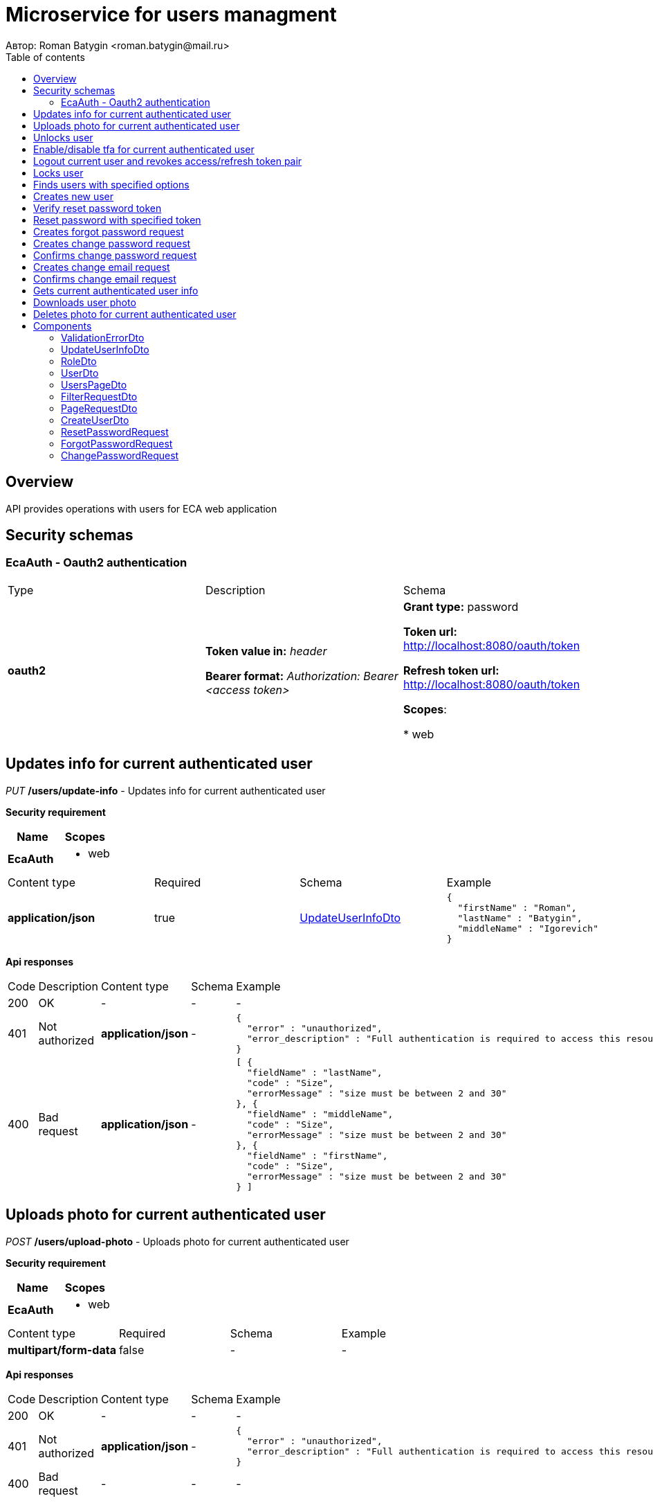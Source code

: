 = Microservice for users managment
Автор: Roman Batygin <roman.batygin@mail.ru>
:toc:
:toc-title: Table of contents

== Overview

API provides operations with users for ECA web application

== Security schemas


=== EcaAuth - Oauth2 authentication

[width=100%]
|===
|Type|Description|Schema
|*oauth2*
|
*Token value in:* __header__

*Bearer format:* __Authorization: Bearer <access token>__
|

*Grant type:* password

*Token url:* http://localhost:8080/oauth/token

*Refresh token url:* http://localhost:8080/oauth/token


*Scopes*:


* web

|===

== Updates info for current authenticated user

__PUT__ */users/update-info* - Updates info for current authenticated user

*Security requirement*

[cols="^50%,^50%",options="header"]
|===
|Name|Scopes
|*EcaAuth*
a|

* web
|===

[width=100%]
|===
|Content type|Required|Schema|Example
|*application/json*
|true
|<<UpdateUserInfoDto>>
a|
[source,json]
----
{
  "firstName" : "Roman",
  "lastName" : "Batygin",
  "middleName" : "Igorevich"
}
----
|===

*Api responses*
[width=100%]
|===
|Code|Description|Content type|Schema|Example
|200
|OK
|-
|-
a|
-
|401
|Not authorized
|*application/json*
|-
a|
[source,json]
----
{
  "error" : "unauthorized",
  "error_description" : "Full authentication is required to access this resource"
}
----
|400
|Bad request
|*application/json*
|-
a|
[source,json]
----
[ {
  "fieldName" : "lastName",
  "code" : "Size",
  "errorMessage" : "size must be between 2 and 30"
}, {
  "fieldName" : "middleName",
  "code" : "Size",
  "errorMessage" : "size must be between 2 and 30"
}, {
  "fieldName" : "firstName",
  "code" : "Size",
  "errorMessage" : "size must be between 2 and 30"
} ]
----
|===

== Uploads photo for current authenticated user

__POST__ */users/upload-photo* - Uploads photo for current authenticated user

*Security requirement*

[cols="^50%,^50%",options="header"]
|===
|Name|Scopes
|*EcaAuth*
a|

* web
|===

[width=100%]
|===
|Content type|Required|Schema|Example
|*multipart/form-data*
|false
|-
a|
-
|===

*Api responses*
[width=100%]
|===
|Code|Description|Content type|Schema|Example
|200
|OK
|-
|-
a|
-
|401
|Not authorized
|*application/json*
|-
a|
[source,json]
----
{
  "error" : "unauthorized",
  "error_description" : "Full authentication is required to access this resource"
}
----
|400
|Bad request
|-
|-
a|
-
|===

== Unlocks user

__POST__ */users/unlock* - Unlocks user

*Security requirement*

[cols="^50%,^50%",options="header"]
|===
|Name|Scopes
|*EcaAuth*
a|

* web
|===


*Request parameters*
[width=100%]
|===
|Name|Description|Type|Schema
|*userId**
|User id
|query
a|__integer__
__(int64)__






|===

*Api responses*
[width=100%]
|===
|Code|Description|Content type|Schema|Example
|200
|OK
|-
|-
a|
-
|401
|Not authorized
|*application/json*
|-
a|
[source,json]
----
{
  "error" : "unauthorized",
  "error_description" : "Full authentication is required to access this resource"
}
----
|403
|Permission denied
|*application/json*
|-
a|
[source,json]
----
{
  "error" : "access_denied",
  "error_description" : "Access is denied"
}
----
|400
|Bad request
|-
|-
a|
-
|===

== Enable/disable tfa for current authenticated user

__POST__ */users/tfa* - Enable/disable tfa for current authenticated user

*Security requirement*

[cols="^50%,^50%",options="header"]
|===
|Name|Scopes
|*EcaAuth*
a|

* web
|===


*Request parameters*
[width=100%]
|===
|Name|Description|Type|Schema
|*enabled**
|Tfa enabled flag
|query
a|__boolean__






|===

*Api responses*
[width=100%]
|===
|Code|Description|Content type|Schema|Example
|200
|OK
|-
|-
a|
-
|401
|Not authorized
|*application/json*
|-
a|
[source,json]
----
{
  "error" : "unauthorized",
  "error_description" : "Full authentication is required to access this resource"
}
----
|400
|Bad request
|-
|-
a|
-
|===

== Logout current user and revokes access/refresh token pair

__POST__ */users/logout* - Logout current user and revokes access/refresh token pair

*Security requirement*

[cols="^50%,^50%",options="header"]
|===
|Name|Scopes
|*EcaAuth*
a|

* web
|===


*Api responses*
[width=100%]
|===
|Code|Description|Content type|Schema|Example
|200
|OK
|-
|-
a|
-
|401
|Not authorized
|*application/json*
|-
a|
[source,json]
----
{
  "error" : "unauthorized",
  "error_description" : "Full authentication is required to access this resource"
}
----
|===

== Locks user

__POST__ */users/lock* - Locks user

*Security requirement*

[cols="^50%,^50%",options="header"]
|===
|Name|Scopes
|*EcaAuth*
a|

* web
|===


*Request parameters*
[width=100%]
|===
|Name|Description|Type|Schema
|*userId**
|User id
|query
a|__integer__
__(int64)__






|===

*Api responses*
[width=100%]
|===
|Code|Description|Content type|Schema|Example
|200
|OK
|-
|-
a|
-
|401
|Not authorized
|*application/json*
|-
a|
[source,json]
----
{
  "error" : "unauthorized",
  "error_description" : "Full authentication is required to access this resource"
}
----
|403
|Permission denied
|*application/json*
|-
a|
[source,json]
----
{
  "error" : "access_denied",
  "error_description" : "Access is denied"
}
----
|400
|Bad request
|-
|-
a|
-
|===

== Finds users with specified options

__POST__ */users/list* - Finds users with specified options

*Security requirement*

[cols="^50%,^50%",options="header"]
|===
|Name|Scopes
|*EcaAuth*
a|

* web
|===

[width=100%]
|===
|Content type|Required|Schema|Example
|*application/json*
|true
|<<PageRequestDto>>
a|
[source,json]
----
{
  "page" : 0,
  "size" : 25
}
----
|===

*Api responses*
[width=100%]
|===
|Code|Description|Content type|Schema|Example
|200
|OK
|*application/json*
|<<UsersPageDto>>
a|
[source,json]
----
{
  "content" : [ {
    "id" : 1,
    "login" : "admin",
    "email" : "test@mail.ru",
    "firstName" : "Ivan",
    "lastName" : "Ivanov",
    "middleName" : "Ivanovich",
    "fullName" : "Ivanov Ivan Ivanovich",
    "creationDate" : "2021-07-01 14:00:00",
    "tfaEnabled" : true,
    "locked" : true,
    "photoId" : 1,
    "passwordDate" : "2021-07-01 14:00:00",
    "roles" : [ {
      "roleName" : "ROLE_SUPER_ADMIN",
      "description" : "Administrator"
    } ]
  } ],
  "page" : 0,
  "totalCount" : 1
}
----
|401
|Not authorized
|*application/json*
|-
a|
[source,json]
----
{
  "error" : "unauthorized",
  "error_description" : "Full authentication is required to access this resource"
}
----
|403
|Permission denied
|*application/json*
|-
a|
[source,json]
----
{
  "error" : "access_denied",
  "error_description" : "Access is denied"
}
----
|400
|Bad request
|*application/json*
|-
a|
[source,json]
----
[ {
  "fieldName" : "page",
  "code" : "Min",
  "errorMessage" : "must be greater than or equal to 0"
}, {
  "fieldName" : "size",
  "code" : "Min",
  "errorMessage" : "must be greater than or equal to 1"
} ]
----
|===

== Creates new user

__POST__ */users/create* - Creates new user

*Security requirement*

[cols="^50%,^50%",options="header"]
|===
|Name|Scopes
|*EcaAuth*
a|

* web
|===

[width=100%]
|===
|Content type|Required|Schema|Example
|*application/json*
|true
|<<CreateUserDto>>
a|
[source,json]
----
{
  "login" : "user",
  "email" : "bat1238@yandex.ru",
  "firstName" : "Roman",
  "lastName" : "Batygin",
  "middleName" : "Igorevich"
}
----
|===

*Api responses*
[width=100%]
|===
|Code|Description|Content type|Schema|Example
|200
|OK
|*application/json*
|<<UserDto>>
a|
[source,json]
----
{
  "id" : 1,
  "login" : "admin",
  "email" : "test@mail.ru",
  "firstName" : "Ivan",
  "lastName" : "Ivanov",
  "middleName" : "Ivanovich",
  "fullName" : "Ivanov Ivan Ivanovich",
  "creationDate" : "2021-07-01 14:00:00",
  "tfaEnabled" : true,
  "locked" : true,
  "photoId" : 1,
  "passwordDate" : "2021-07-01 14:00:00",
  "roles" : [ {
    "roleName" : "ROLE_SUPER_ADMIN",
    "description" : "Administrator"
  } ]
}
----
|401
|Not authorized
|*application/json*
|-
a|
[source,json]
----
{
  "error" : "unauthorized",
  "error_description" : "Full authentication is required to access this resource"
}
----
|403
|Permission denied
|*application/json*
|-
a|
[source,json]
----
{
  "error" : "access_denied",
  "error_description" : "Access is denied"
}
----
|400
|Bad request
|*application/json*
|-
a|
[source,json]
----
[ {
  "fieldName" : "login",
  "code" : "UniqueLogin",
  "errorMessage" : null
} ]
----
|===

== Verify reset password token

__POST__ */password/verify-token* - Verify reset password token



*Request parameters*
[width=100%]
|===
|Name|Description|Type|Schema
|*token**
|Reset password token
|query
a|__string__






|===

*Api responses*
[width=100%]
|===
|Code|Description|Content type|Schema|Example
|200
|OK
|*application/json*
|-
a|
[source,json]
----
false
----
|===

== Reset password with specified token

__POST__ */password/reset* - Reset password with specified token


[width=100%]
|===
|Content type|Required|Schema|Example
|*application/json*
|true
|<<ResetPasswordRequest>>
a|
[source,json]
----
{
  "token" : "MDhmNTg4MDdiMTI0Y2Y4OWNmN2UxYmE1OTljYjUzOWU6MTYxNjE1MzM4MDMzMQ==",
  "password" : "passw0rd!"
}
----
|===

*Api responses*
[width=100%]
|===
|Code|Description|Content type|Schema|Example
|200
|OK
|-
|-
a|
-
|400
|Bad request
|*application/json*
|-
a|
[source,json]
----
[ {
  "fieldName" : null,
  "code" : "InvalidToken",
  "errorMessage" : "Invalid token"
} ]
----
|===

== Creates forgot password request

__POST__ */password/forgot* - Creates forgot password request


[width=100%]
|===
|Content type|Required|Schema|Example
|*application/json*
|true
|<<ForgotPasswordRequest>>
a|
[source,json]
----
{
  "email" : "bat1238@yandex.ru"
}
----
|===

*Api responses*
[width=100%]
|===
|Code|Description|Content type|Schema|Example
|200
|OK
|-
|-
a|
-
|400
|Bad request
|*application/json*
|-
a|
[source,json]
----
[ {
  "fieldName" : "email",
  "code" : "UserEmail",
  "errorMessage" : null
} ]
----
|===

== Creates change password request

__POST__ */password/change/request* - Creates change password request

*Security requirement*

[cols="^50%,^50%",options="header"]
|===
|Name|Scopes
|*EcaAuth*
a|

* web
|===

[width=100%]
|===
|Content type|Required|Schema|Example
|*application/json*
|true
|<<ChangePasswordRequest>>
a|
[source,json]
----
{
  "oldPassword" : "oldPassw0rd!",
  "newPassword" : "newPassw0rd!"
}
----
|===

*Api responses*
[width=100%]
|===
|Code|Description|Content type|Schema|Example
|200
|OK
|-
|-
a|
-
|401
|Not authorized
|*application/json*
|-
a|
[source,json]
----
{
  "error" : "unauthorized",
  "error_description" : "Full authentication is required to access this resource"
}
----
|400
|Bad request
|*application/json*
|-
a|
[source,json]
----
[ {
  "fieldName" : null,
  "code" : "InvalidPassword",
  "errorMessage" : "Invalid password"
} ]
----
|===

== Confirms change password request

__POST__ */password/change/confirm* - Confirms change password request



*Request parameters*
[width=100%]
|===
|Name|Description|Type|Schema
|*token**
|Token value
|query
a|__string__






|===

*Api responses*
[width=100%]
|===
|Code|Description|Content type|Schema|Example
|200
|OK
|-
|-
a|
-
|400
|Bad request
|*application/json*
|-
a|
[source,json]
----
[ {
  "fieldName" : null,
  "code" : "InvalidToken",
  "errorMessage" : "Invalid token"
} ]
----
|===

== Creates change email request

__POST__ */email/change/request* - Creates change email request

*Security requirement*

[cols="^50%,^50%",options="header"]
|===
|Name|Scopes
|*EcaAuth*
a|

* web
|===


*Request parameters*
[width=100%]
|===
|Name|Description|Type|Schema
|*newEmail**
|User email
|query
a|__string__
*Min. length*: 0

*Max. length*: 255



|===

*Api responses*
[width=100%]
|===
|Code|Description|Content type|Schema|Example
|200
|OK
|-
|-
a|
-
|401
|Not authorized
|*application/json*
|-
a|
[source,json]
----
{
  "error" : "unauthorized",
  "error_description" : "Full authentication is required to access this resource"
}
----
|400
|Bad request
|*application/json*
|-
a|
[source,json]
----
[ {
  "fieldName" : "email",
  "code" : "UniqueEmail",
  "errorMessage" : "Can't set user email because its exists"
} ]
----
|===

== Confirms change email request

__POST__ */email/change/confirm* - Confirms change email request



*Request parameters*
[width=100%]
|===
|Name|Description|Type|Schema
|*token**
|Token value
|query
a|__string__






|===

*Api responses*
[width=100%]
|===
|Code|Description|Content type|Schema|Example
|200
|OK
|-
|-
a|
-
|400
|Bad request
|*application/json*
|-
a|
[source,json]
----
[ {
  "fieldName" : null,
  "code" : "InvalidToken",
  "errorMessage" : "Invalid token"
} ]
----
|===

== Gets current authenticated user info

__GET__ */users/user-info* - Gets current authenticated user info

*Security requirement*

[cols="^50%,^50%",options="header"]
|===
|Name|Scopes
|*EcaAuth*
a|

* web
|===


*Api responses*
[width=100%]
|===
|Code|Description|Content type|Schema|Example
|200
|OK
|*application/json*
|<<UserDto>>
a|
[source,json]
----
{
  "id" : 1,
  "login" : "admin",
  "email" : "test@mail.ru",
  "firstName" : "Ivan",
  "lastName" : "Ivanov",
  "middleName" : "Ivanovich",
  "fullName" : "Ivanov Ivan Ivanovich",
  "creationDate" : "2021-07-01 14:00:00",
  "tfaEnabled" : true,
  "locked" : true,
  "photoId" : 1,
  "passwordDate" : "2021-07-01 14:00:00",
  "roles" : [ {
    "roleName" : "ROLE_SUPER_ADMIN",
    "description" : "Administrator"
  } ]
}
----
|401
|Not authorized
|*application/json*
|-
a|
[source,json]
----
{
  "error" : "unauthorized",
  "error_description" : "Full authentication is required to access this resource"
}
----
|===

== Downloads user photo

__GET__ */users/photo/{id}* - Downloads user photo

*Security requirement*

[cols="^50%,^50%",options="header"]
|===
|Name|Scopes
|*EcaAuth*
a|

* web
|===


*Request parameters*
[width=100%]
|===
|Name|Description|Type|Schema
|*id**
|Photo id
|path
a|__integer__
__(int64)__






|===

*Api responses*
[width=100%]
|===
|Code|Description|Content type|Schema|Example
|200
|OK
|**/**
|-
a|
-
|401
|Not authorized
|*application/json*
|-
a|
[source,json]
----
{
  "error" : "unauthorized",
  "error_description" : "Full authentication is required to access this resource"
}
----
|400
|Bad request
|*application/json*
|-
a|
[source,json]
----
[ {
  "fieldName" : null,
  "code" : "DataNotFound",
  "errorMessage" : "Entity with search key [1] not found!"
} ]
----
|===

== Deletes photo for current authenticated user

__DELETE__ */users/delete-photo* - Deletes photo for current authenticated user

*Security requirement*

[cols="^50%,^50%",options="header"]
|===
|Name|Scopes
|*EcaAuth*
a|

* web
|===


*Api responses*
[width=100%]
|===
|Code|Description|Content type|Schema|Example
|200
|OK
|-
|-
a|
-
|401
|Not authorized
|*application/json*
|-
a|
[source,json]
----
{
  "error" : "unauthorized",
  "error_description" : "Full authentication is required to access this resource"
}
----
|400
|Bad request
|*application/json*
|-
a|
[source,json]
----
[ {
  "fieldName" : null,
  "code" : "DataNotFound",
  "errorMessage" : "Entity with search key [1] not found!"
} ]
----
|===


== Components
=== ValidationErrorDto
:table-caption: Table
.Validation error model
[width=100%]
|===
|Name|Description|Schema
|*fieldName*
|Field name
a|
__string__







|*code*
|Error code
a|
__string__







|*errorMessage*
|Error message
a|
__string__







|===
=== UpdateUserInfoDto
:table-caption: Table
.Update user info model
[width=100%]
|===
|Name|Description|Schema
|*firstName**
|First name
a|
__string__

*Min. length*: 2

*Max. length*: 30

*Pattern*: `^([A-Z][a-z]+)\|([А-Я][а-я]+)$`

|*lastName**
|Last name
a|
__string__

*Min. length*: 2

*Max. length*: 30

*Pattern*: `^([A-Z][a-z]+)\|([А-Я][а-я]+)$`

|*middleName**
|Middle name
a|
__string__

*Min. length*: 2

*Max. length*: 30

*Pattern*: `^([A-Z][a-z]+)\|([А-Я][а-я]+)$`

|===
=== RoleDto
:table-caption: Table
.User role model
[width=100%]
|===
|Name|Description|Schema
|*roleName*
|Role name
a|
__string__







|*description*
|Role description
a|
__string__







|===
=== UserDto
:table-caption: Table
.User model
[width=100%]
|===
|Name|Description|Schema
|*id*
|User id
a|
__integer__
__(int64)__







|*login*
|User login
a|
__string__







|*email*
|User email
a|
__string__







|*firstName*
|User first name
a|
__string__







|*lastName*
|User last name
a|
__string__







|*middleName*
|User middle name
a|
__string__







|*fullName*
|User full name
a|
__string__







|*creationDate*
|User creation date
a|
__string__







|*tfaEnabled*
|Two factor authentication enabled
a|
__boolean__







|*locked*
|Account locked
a|
__boolean__







|*photoId*
|User photo id
a|
__integer__
__(int64)__







|*passwordDate*
|Last password change date
a|
__string__







|*roles*
|User roles
a|
__array__
<<<RoleDto>>>







|===
=== UsersPageDto
:table-caption: Table
.Users page dto
[width=100%]
|===
|Name|Description|Schema
|*content*
|Page content
a|
__array__
<<<UserDto>>>







|*page*
|Page number
a|
__integer__
__(int32)__







|*totalCount*
|Total elements count in all pages
a|
__integer__
__(int64)__







|===
=== FilterRequestDto
:table-caption: Table
.Filter request model
[width=100%]
|===
|Name|Description|Schema
|*name**
|Filter column name
a|
__string__

*Min. length*: 0

*Max. length*: 255



|*values*
|-
a|
__array__







|*matchMode**
|Match mode type
a|
__string__







|===
=== PageRequestDto
:table-caption: Table
.Page request model
[width=100%]
|===
|Name|Description|Schema
|*page**
|Page number
a|
__integer__
__(int32)__







|*size**
|Page size
a|
__integer__
__(int32)__







|*sortField*
|Sort field
a|
__string__

*Min. length*: 0

*Max. length*: 255



|*ascending*
|Is ascending sort?
a|
__boolean__







|*searchQuery*
|Search query string
a|
__string__

*Min. length*: 0

*Max. length*: 255



|*filters*
|Filters list
a|
__array__
<<<FilterRequestDto>>>







|===
=== CreateUserDto
:table-caption: Table
.Create user model
[width=100%]
|===
|Name|Description|Schema
|*login**
|User login
a|
__string__

*Min. length*: 3

*Max. length*: 32

*Pattern*: `^[a-z0-9]+$`

|*email**
|User email
a|
__string__

*Min. length*: 0

*Max. length*: 255



|*firstName**
|First name
a|
__string__

*Min. length*: 2

*Max. length*: 30

*Pattern*: `^([A-Z][a-z]+)\|([А-Я][а-я]+)$`

|*lastName**
|Last name
a|
__string__

*Min. length*: 2

*Max. length*: 30

*Pattern*: `^([A-Z][a-z]+)\|([А-Я][а-я]+)$`

|*middleName**
|Middle name
a|
__string__

*Min. length*: 2

*Max. length*: 30

*Pattern*: `^([A-Z][a-z]+)\|([А-Я][а-я]+)$`

|===
=== ResetPasswordRequest
:table-caption: Table
.Reset password request model
[width=100%]
|===
|Name|Description|Schema
|*token**
|Token value
a|
__string__







|*password**
|New password
a|
__string__







|===
=== ForgotPasswordRequest
:table-caption: Table
.Forgot password request model
[width=100%]
|===
|Name|Description|Schema
|*email**
|User email
a|
__string__







|===
=== ChangePasswordRequest
:table-caption: Table
.Change password request model
[width=100%]
|===
|Name|Description|Schema
|*oldPassword**
|Old password
a|
__string__







|*newPassword**
|New password
a|
__string__







|===

